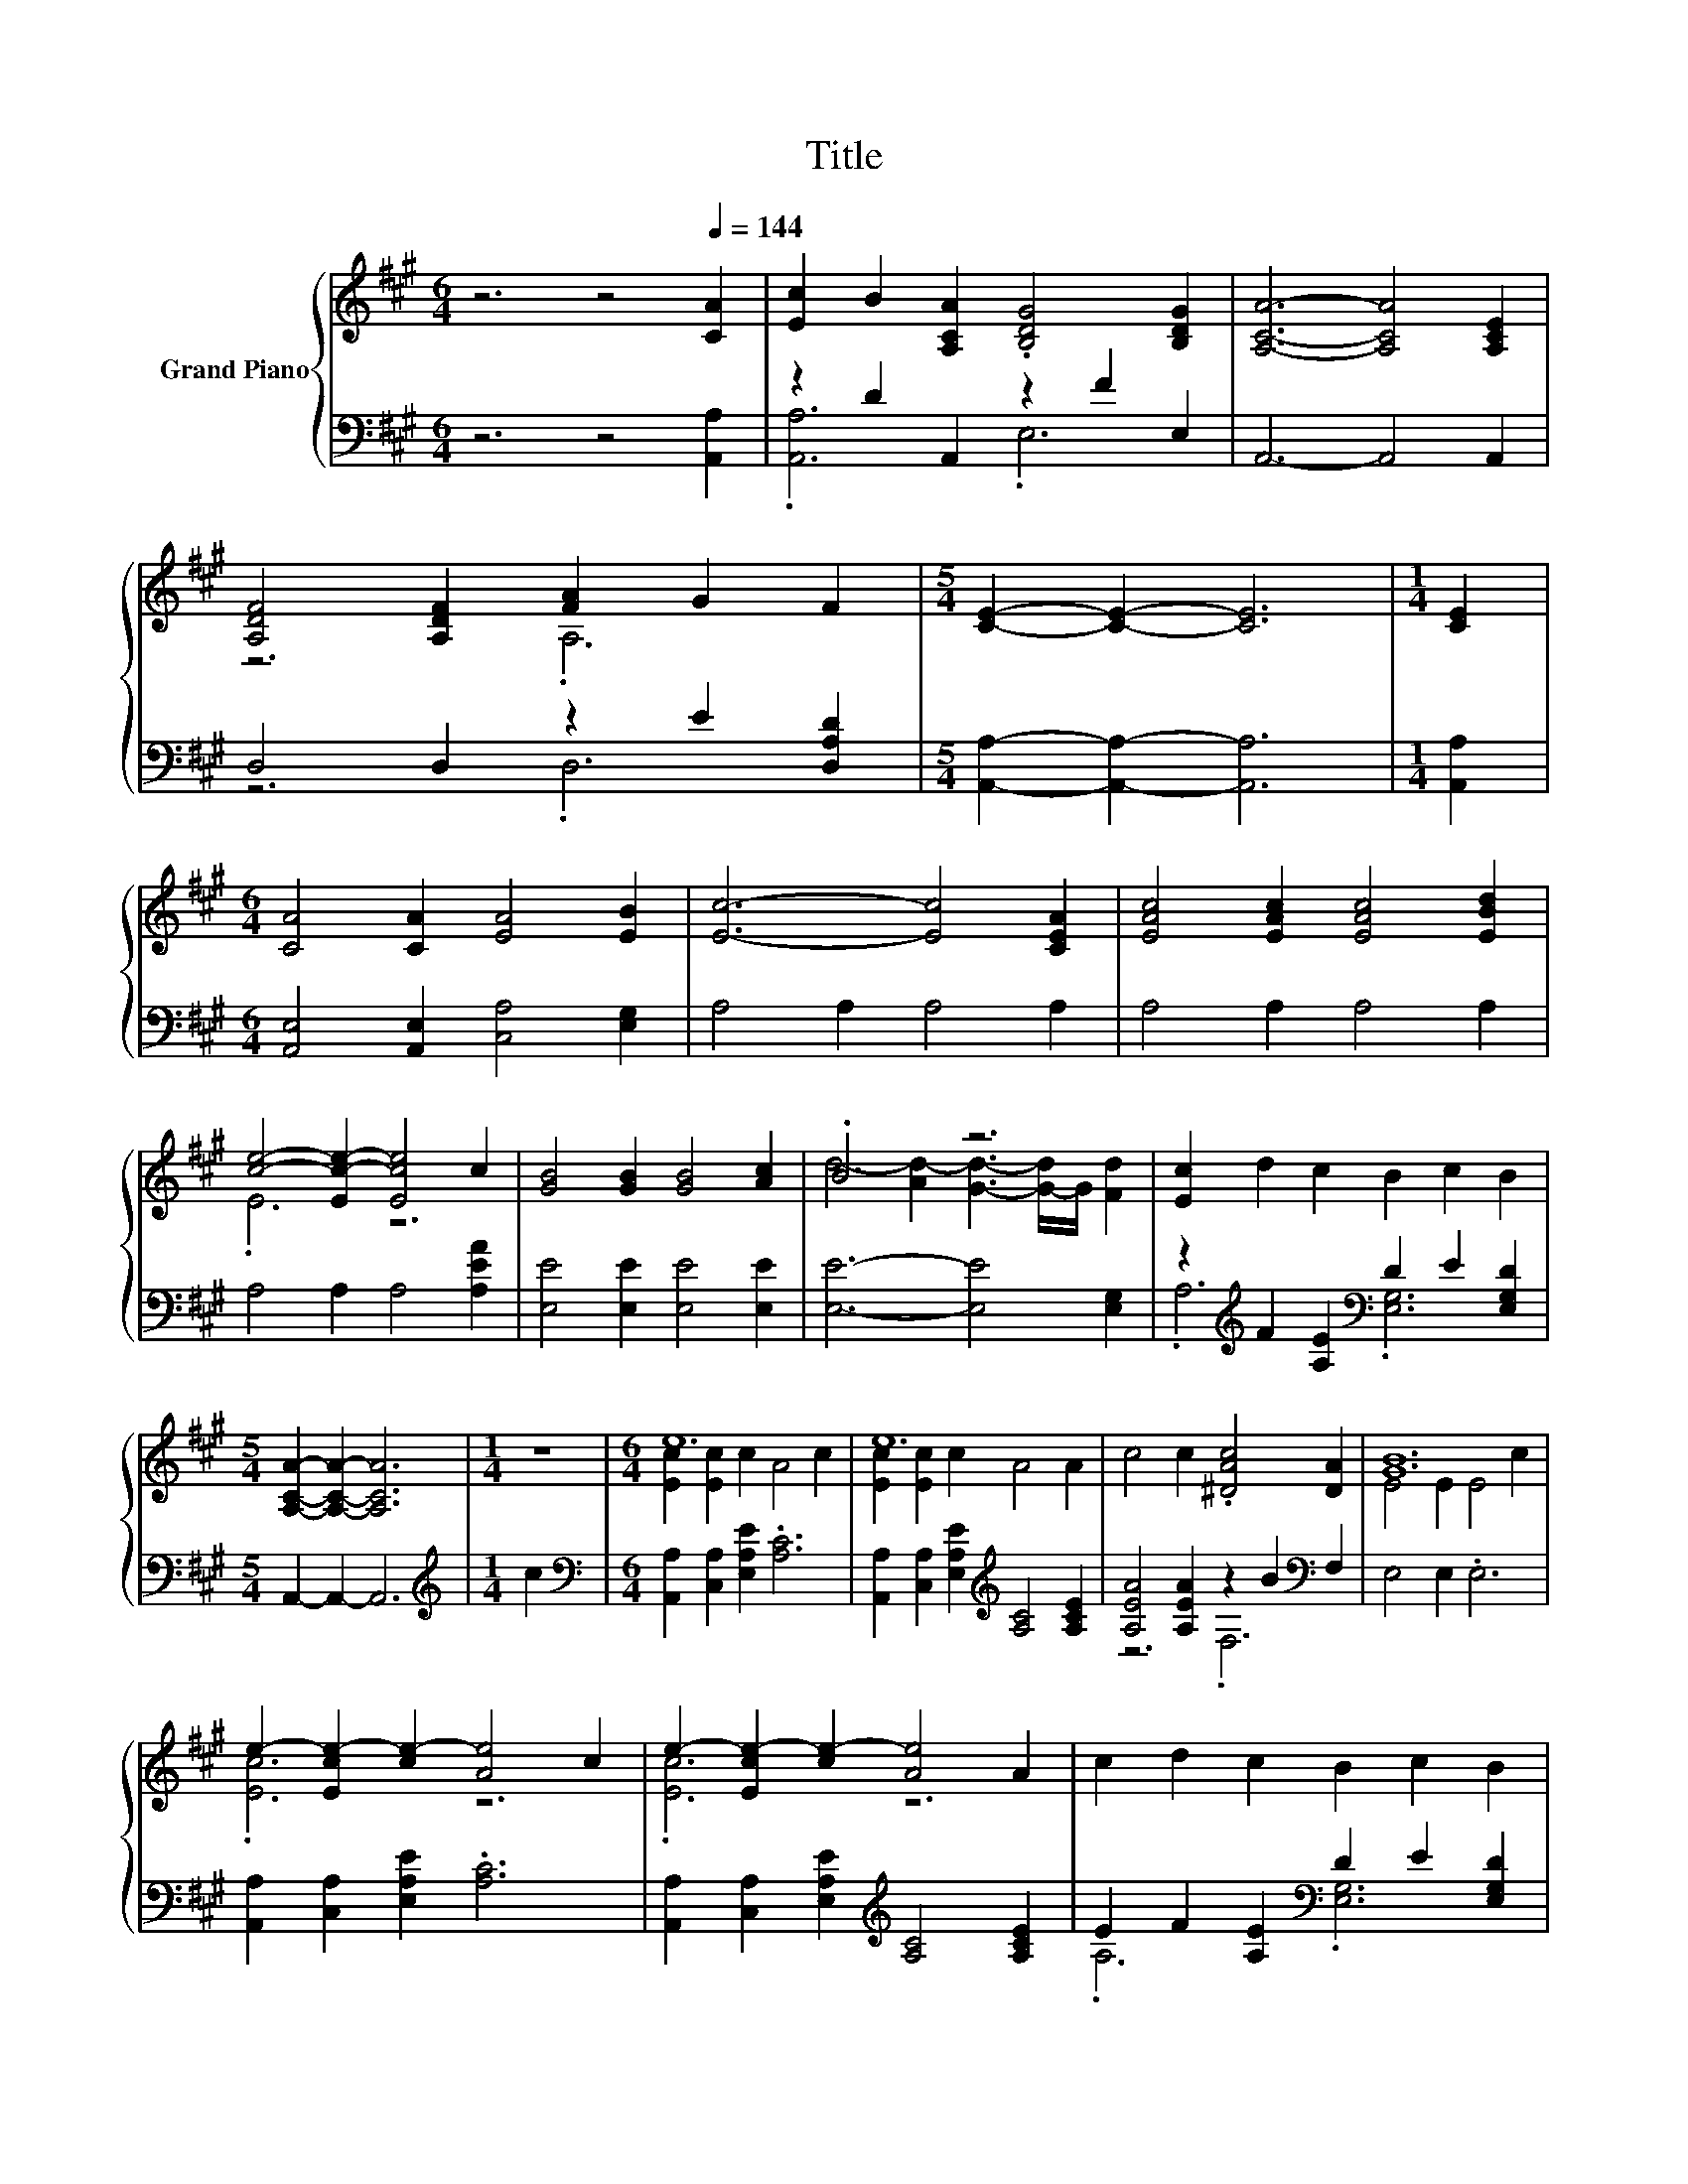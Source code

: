 X:1
T:Title
%%score { ( 1 4 ) | ( 2 3 ) }
L:1/8
M:6/4
K:A
V:1 treble nm="Grand Piano"
V:4 treble 
V:2 bass 
V:3 bass 
V:1
 z6 z4[Q:1/4=144] [CA]2 | [Ec]2 B2 [A,CA]2 .[B,DG]4 [B,DG]2 | [A,CA]6- [A,CA]4 [A,CE]2 | %3
 [A,DF]4 [A,DF]2 [FA]2 G2 F2 |[M:5/4] [CE]2- [CE]2- [CE]6 |[M:1/4] [CE]2 | %6
[M:6/4] [CA]4 [CA]2 [EA]4 [EB]2 | [Ec]6- [Ec]4 [CEA]2 | [EAc]4 [EAc]2 [EAc]4 [EBd]2 | %9
 [ce]4- [Ec-e-]2 [Ece]4 c2 | [GB]4 [GB]2 [GB]4 [Ac]2 | .B6 z6 | [Ec]2 d2 c2 B2 c2 B2 | %13
[M:5/4] [A,CA]2- [A,CA]2- [A,CA]6 |[M:1/4] z2 |[M:6/4] e12 | e12 | c4 c2 .[^DAc]4 [DA]2 | [GB]12 | %19
 e2- [Ece-]2 [ce-]2 [Ae]4 c2 | e2- [Ece-]2 [ce-]2 [Ae]4 A2 | c2 d2 c2 B2 c2 B2 | %22
[M:5/4] [CA]2- [CA]2- [CA]6 |] %23
V:2
 z6 z4 [A,,A,]2 | z2 D2 A,,2 z2 F2 E,2 | A,,6- A,,4 A,,2 | D,4 D,2 z2 E2 [D,A,D]2 | %4
[M:5/4] [A,,A,]2- [A,,A,]2- [A,,A,]6 |[M:1/4] [A,,A,]2 |[M:6/4] [A,,E,]4 [A,,E,]2 [C,A,]4 [E,G,]2 | %7
 A,4 A,2 A,4 A,2 | A,4 A,2 A,4 A,2 | A,4 A,2 A,4 [A,EA]2 | [E,E]4 [E,E]2 [E,E]4 [E,E]2 | %11
 [E,E]6- [E,E]4 [E,G,]2 | z2[K:treble] F2 [A,E]2[K:bass] D2 E2 [E,G,D]2 |[M:5/4] A,,2- A,,2- A,,6 | %14
[M:1/4][K:treble] c2 |[M:6/4][K:bass] [A,,A,]2 [C,A,]2 [E,A,E]2 .[A,C]6 | %16
 [A,,A,]2 [C,A,]2 [E,A,E]2[K:treble] [A,C]4 [A,CE]2 | [A,EA]4 [A,EA]2 z2 B2[K:bass] F,2 | %18
 E,4 E,2 .E,6 | [A,,A,]2 [C,A,]2 [E,A,E]2 .[A,C]6 | %20
 [A,,A,]2 [C,A,]2 [E,A,E]2[K:treble] [A,C]4 [A,CE]2 | E2 F2 [A,E]2[K:bass] D2 E2 [E,G,D]2 | %22
[M:5/4] [A,,A,]2- [A,,A,]2- [A,,A,]6 |] %23
V:3
 x12 | .[A,,A,]6 .E,6 | x12 | z6 .D,6 |[M:5/4] x10 |[M:1/4] x2 |[M:6/4] x12 | x12 | x12 | x12 | %10
 x12 | x12 | .A,6[K:treble][K:bass] .[E,G,]6 |[M:5/4] x10 |[M:1/4][K:treble] x2 | %15
[M:6/4][K:bass] x12 | x6[K:treble] x6 | z6 .F,6[K:bass] | x12 | x12 | x6[K:treble] x6 | %21
 .A,6[K:bass] .[E,G,]6 |[M:5/4] x10 |] %23
V:4
 x12 | x12 | x12 | z6 .A,6 |[M:5/4] x10 |[M:1/4] x2 |[M:6/4] x12 | x12 | x12 | .E6 z6 | x12 | %11
 d4- [Ad-]2 [Gd]3- [G-d]/G/ [Fd]2 | x12 |[M:5/4] x10 |[M:1/4] x2 |[M:6/4] [Ec]2 [Ec]2 c2 A4 c2 | %16
 [Ec]2 [Ec]2 c2 A4 A2 | x12 | E4 E2 E4 c2 | .[Ec]6 z6 | .[Ec]6 z6 | x12 |[M:5/4] x10 |] %23

